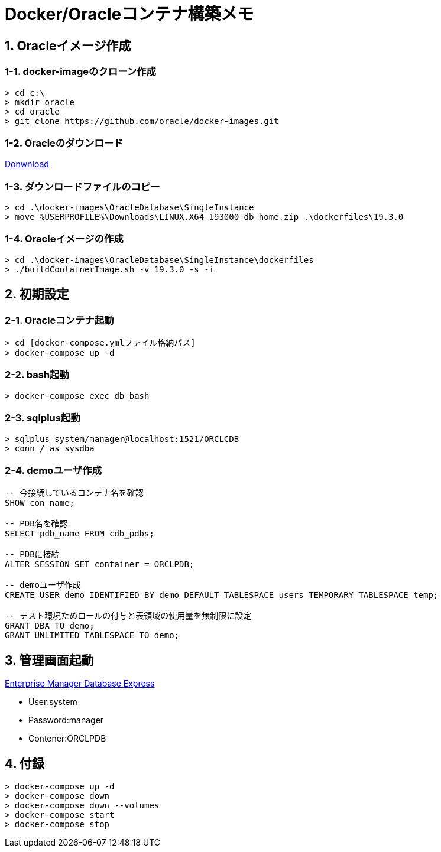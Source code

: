 = Docker/Oracleコンテナ構築メモ


== 1. Oracleイメージ作成


=== 1-1. docker-imageのクローン作成
[source]
----
> cd c:\
> mkdir oracle
> cd oracle
> git clone https://github.com/oracle/docker-images.git
----


=== 1-2. Oracleのダウンロード

https://www.oracle.com/jp/database/technologies/oracle-database-software-downloads.html[Donwnload]


=== 1-3. ダウンロードファイルのコピー
[source]
----
> cd .\docker-images\OracleDatabase\SingleInstance
> move %USERPROFILE%\Downloads\LINUX.X64_193000_db_home.zip .\dockerfiles\19.3.0
----


=== 1-4. Oracleイメージの作成

[source]
----
> cd .\docker-images\OracleDatabase\SingleInstance\dockerfiles
> ./buildContainerImage.sh -v 19.3.0 -s -i
----


== 2. 初期設定


=== 2-1. Oracleコンテナ起動
[source]
----
> cd [docker-compose.ymlファイル格納パス]
> docker-compose up -d
----


=== 2-2. bash起動
[source]
----
> docker-compose exec db bash
----


=== 2-3. sqlplus起動
[source]
----
> sqlplus system/manager@localhost:1521/ORCLCDB
> conn / as sysdba
----


=== 2-4. demoユーザ作成
[source]
----
-- 今接続しているコンテナ名を確認
SHOW con_name;

-- PDB名を確認
SELECT pdb_name FROM cdb_pdbs;

-- PDBに接続
ALTER SESSION SET container = ORCLPDB;

-- demoユーザ作成
CREATE USER demo IDENTIFIED BY demo DEFAULT TABLESPACE users TEMPORARY TABLESPACE temp;

-- テスト環境ためロールの付与と表領域の使用量を無制限に設定
GRANT DBA TO demo;
GRANT UNLIMITED TABLESPACE TO demo;
----


== 3. 管理画面起動

https://localhost:5500/em[Enterprise Manager Database Express]

* User:system
* Password:manager
* Contener:ORCLPDB


== 4. 付録
[source]
----
> docker-compose up -d
> docker-compose down
> docker-compose down --volumes
> docker-compose start
> docker-compose stop
----
